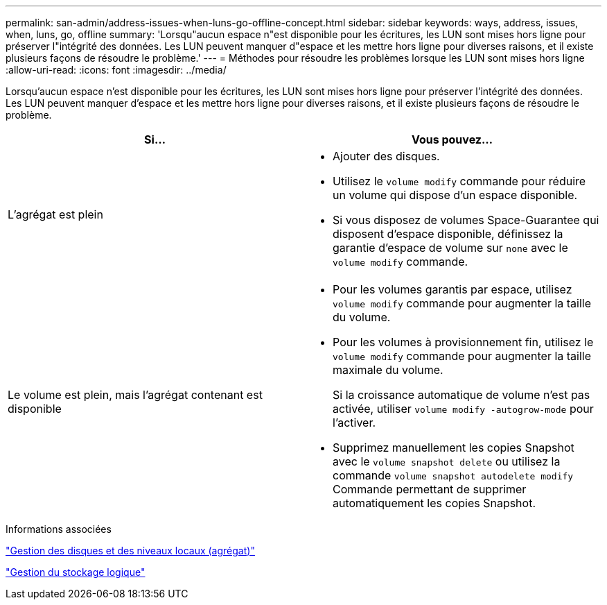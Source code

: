 ---
permalink: san-admin/address-issues-when-luns-go-offline-concept.html 
sidebar: sidebar 
keywords: ways, address, issues, when, luns, go, offline 
summary: 'Lorsqu"aucun espace n"est disponible pour les écritures, les LUN sont mises hors ligne pour préserver l"intégrité des données. Les LUN peuvent manquer d"espace et les mettre hors ligne pour diverses raisons, et il existe plusieurs façons de résoudre le problème.' 
---
= Méthodes pour résoudre les problèmes lorsque les LUN sont mises hors ligne
:allow-uri-read: 
:icons: font
:imagesdir: ../media/


[role="lead"]
Lorsqu'aucun espace n'est disponible pour les écritures, les LUN sont mises hors ligne pour préserver l'intégrité des données. Les LUN peuvent manquer d'espace et les mettre hors ligne pour diverses raisons, et il existe plusieurs façons de résoudre le problème.

[cols="2*"]
|===
| Si... | Vous pouvez... 


 a| 
L'agrégat est plein
 a| 
* Ajouter des disques.
* Utilisez le `volume modify` commande pour réduire un volume qui dispose d'un espace disponible.
* Si vous disposez de volumes Space-Guarantee qui disposent d'espace disponible, définissez la garantie d'espace de volume sur `none` avec le `volume modify` commande.




 a| 
Le volume est plein, mais l'agrégat contenant est disponible
 a| 
* Pour les volumes garantis par espace, utilisez `volume modify` commande pour augmenter la taille du volume.
* Pour les volumes à provisionnement fin, utilisez le `volume modify` commande pour augmenter la taille maximale du volume.
+
Si la croissance automatique de volume n'est pas activée, utiliser `volume modify -autogrow-mode` pour l'activer.

* Supprimez manuellement les copies Snapshot avec le `volume snapshot delete` ou utilisez la commande `volume snapshot autodelete modify` Commande permettant de supprimer automatiquement les copies Snapshot.


|===
.Informations associées
link:../disks-aggregates/index.html["Gestion des disques et des niveaux locaux (agrégat)"]

link:../volumes/index.html["Gestion du stockage logique"]

